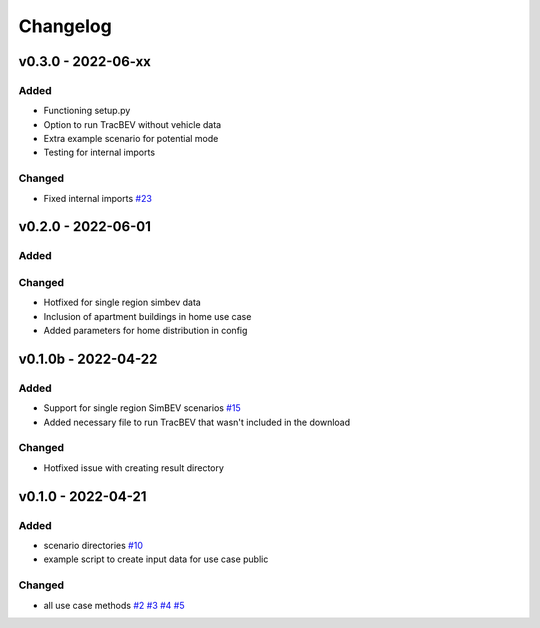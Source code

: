 =========
Changelog
=========

v0.3.0 - 2022-06-xx
==========

Added
-----
* Functioning setup.py
* Option to run TracBEV without vehicle data
* Extra example scenario for potential mode
* Testing for internal imports

Changed
-----
* Fixed internal imports
  `#23 <https://github.com/rl-institut/tracbev/issues/23>`_

v0.2.0 - 2022-06-01
==========

Added
-----

Changed
-----

* Hotfixed for single region simbev data
* Inclusion of apartment buildings in home use case
* Added parameters for home distribution in config

v0.1.0b - 2022-04-22
==========

Added
-----
* Support for single region SimBEV scenarios
  `#15 <https://github.com/rl-institut/tracbev/issues/15>`_
* Added necessary file to run TracBEV that wasn't included in the download

Changed
-----

* Hotfixed issue with creating result directory


v0.1.0 - 2022-04-21
==========

Added
-----

* scenario directories
  `#10 <https://github.com/rl-institut/tracbev/issues/10>`_
* example script to create input data for use case public

Changed
-----

* all use case methods
  `#2 <https://github.com/rl-institut/tracbev/issues/2>`_
  `#3 <https://github.com/rl-institut/tracbev/issues/3>`_
  `#4 <https://github.com/rl-institut/tracbev/issues/4>`_
  `#5 <https://github.com/rl-institut/tracbev/issues/5>`_
